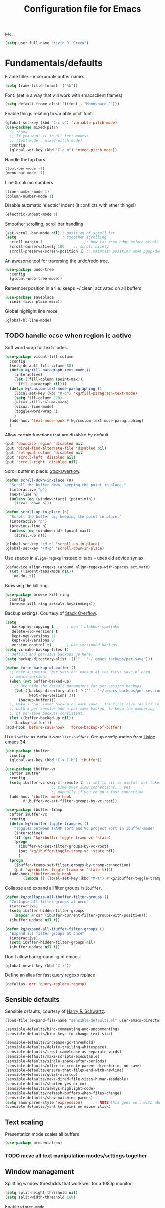 #+TITLE: Configuration file for Emacs
#+DESCRIPTION:

Me:
#+BEGIN_SRC emacs-lisp
(setq user-full-name "Kevin R. Green")
#+END_SRC

* Fundamentals/defaults

Frame titles - incorporate buffer names.

#+BEGIN_SRC emacs-lisp
  (setq frame-title-format '("%b"))
#+END_SRC

Font.  (set in a way that will work with emacsclient frames)
#+BEGIN_SRC emacs-lisp
  (setq default-frame-alist '((font . "Monospace-9")))
#+END_SRC

Enable things relating to variable pitch font.
#+BEGIN_SRC emacs-lisp
  (global-set-key (kbd "C-c v") 'variable-pitch-mode)
  (use-package mixed-pitch
    ;; :hook
    ;; If you want it in all text modes:
    ;; (text-mode . mixed-pitch-mode)
    :config
    (global-set-key (kbd "C-c m") 'mixed-pitch-mode))
#+END_SRC

Handle the top bars.
#+BEGIN_SRC emacs-lisp
  (tool-bar-mode -1)
  (menu-bar-mode -1)
#+END_SRC

Line & column numbers
#+BEGIN_SRC emacs-lisp
  (line-number-mode 1)
  (column-number-mode 1)
#+END_SRC

Disable automatic 'electric' indent (it conflicts with other things!)
#+BEGIN_SRC emacs-lisp
  (electric-indent-mode 0)
#+END_SRC

Smoother scrolling, scroll bar handling
#+BEGIN_SRC emacs-lisp
  (set-scroll-bar-mode nil) ; position of scroll bar
  (setq                     ; smoother scrolling
    scroll-margin 1                   ;; how far from edge before scroll
    scroll-conservatively 100    ;; scroll nicely
    scroll-preserve-screen-position 1) ;; maintain position when pgup/dwn
#+END_SRC

An awesome tool for traversing the undo/redo tree.
#+BEGIN_SRC emacs-lisp
  (use-package undo-tree
    :config
    (global-undo-tree-mode))
#+END_SRC

Remember position in a file: keeps ~/ clean,  activated on all buffers
#+BEGIN_SRC emacs-lisp
  (use-package saveplace
    :init (save-place-mode))
#+END_SRC

Global highlight line mode
#+BEGIN_SRC emacs-lisp
(global-hl-line-mode)
#+END_SRC

** TODO handle case when region is active

Soft word wrap for text modes.
#+BEGIN_SRC emacs-lisp
  (use-package visual-fill-column
    :config
    (setq-default fill-column 80)
    (defun kg/fill-paragraph-text-mode ()
      (interactive)
      (let ((fill-column (point-max)))
        (fill-paragraph nil)))
    (defun kg/custom-text-mode-paragraphing ()
      (local-set-key (kbd "M-q") 'kg/fill-paragraph-text-mode)
      (setq fill-column 120)
      (visual-fill-column-mode)
      (visual-line-mode)
      (toggle-word-wrap 1)
      )
    (add-hook 'text-mode-hook #'kg/custom-text-mode-paragraphing)
    )
#+END_SRC

Allow certain functions that are disabled by default.
#+BEGIN_SRC emacs-lisp
  (put 'downcase-region 'disabled nil)
  (put 'dired-find-alternate-file 'disabled nil)
  (put 'set-goal-column 'disabled nil)
  (put 'scroll-left 'disabled nil)
  (put 'scroll-right 'disabled nil)
#+END_SRC

Scroll buffer in place: [[http://stackoverflow.com/questions/8993183/emacs-scroll-buffer-not-point][StackOverflow]].
#+BEGIN_SRC emacs-lisp
  (defun scroll-down-in-place (n)
    "Scroll the buffer down, keeping the point in place."
    (interactive "p")
    (next-line n)
    (unless (eq (window-start) (point-min))
      (scroll-down n)))

  (defun scroll-up-in-place (n)
    "Scroll the buffer up, keeping the point in place."
    (interactive "p")
    (previous-line n)
    (unless (eq (window-end) (point-max))
      (scroll-up n)))

  (global-set-key "\M-n" 'scroll-up-in-place)
  (global-set-key "\M-p" 'scroll-down-in-place)
#+END_SRC

Use spaces in ~align-regexp~ instead of tabs -- uses old advice syntax.
#+BEGIN_SRC emacs-lisp
  (defadvice align-regexp (around align-regexp-with-spaces activate)
    (let ((indent-tabs-mode nil))
      ad-do-it))
#+END_SRC

Browsing the kill ring.
#+BEGIN_SRC emacs-lisp
  (use-package browse-kill-ring
    :config
    (browse-kill-ring-default-keybindings))
#+END_SRC

Backup settings. Courtesy of [[http://stackoverflow.com/a/20824625][Stack Overflow]].
#+BEGIN_SRC emacs-lisp
  (setq
     backup-by-copying t      ; don't clobber symlinks
     delete-old-versions t
     kept-new-versions 10
     kept-old-versions 0
     version-control t)       ; use versioned backups
  (setq vc-make-backup-files t)
  ;; Default and per-save backups go here:
  (setq backup-directory-alist '(("" . "~/.emacs_backups/per-save")))

  (defun force-backup-of-buffer ()
    ;; Make a special "per session" backup at the first save of each
    ;; emacs session.
    (when (not buffer-backed-up)
      ;; Override the default parameters for per-session backups.
      (let ((backup-directory-alist '(("" . "~/.emacs_backups/per-session")))
            (kept-new-versions 3))
        (backup-buffer)))
    ;; Make a "per save" backup on each save.  The first save results in
    ;; both a per-session and a per-save backup, to keep the numbering
    ;; of per-save backups consistent.
    (let ((buffer-backed-up nil))
      (backup-buffer)))
  (add-hook 'before-save-hook  'force-backup-of-buffer)
#+END_SRC

Use ~ibuffer~ as default over ~list-buffers~. Group configuration from [[https://cestlaz.github.io/posts/using-emacs-34-ibuffer-emmet/#.WiYJuOmnHRY][Using emacs 34]].
#+BEGIN_SRC emacs-lisp
  (use-package ibuffer
    :config
    (global-set-key (kbd "C-x C-b") 'ibuffer))

  (use-package ibuffer-vc
    :after ibuffer
    :config
    (setq ibuffer-vc-skip-if-remote t) ;; set to nil is useful, but takes a long
				       ;; time over slow connections... set
				       ;; manually if you're on a fast connection
    (add-hook 'ibuffer-mode-hook
	      #'ibuffer-vc-set-filter-groups-by-vc-root))

  (use-package ibuffer-tramp
    :after ibuffer-vc
    :config
    (defun kg/ibuffer-toggle-tramp-vc ()
      "Toggles between TRAMP sort and VC project sort in ibuffer-mode"
      (interactive)
      (if (get 'kg/ibuffer-toggle-tramp-vc 'state)
	  (progn
	    (ibuffer-vc-set-filter-groups-by-vc-root)
	    (put 'kg/ibuffer-toggle-tramp-vc 'state nil)
	    )
	(progn
	  (ibuffer-tramp-set-filter-groups-by-tramp-connection)
	  (put 'kg/ibuffer-toggle-tramp-vc 'state t))))
    (add-hook 'ibuffer-mode-hook
	      (lambda () (local-set-key (kbd "M-t") #'kg/ibuffer-toggle-tramp-vc))))
#+END_SRC

Collapse and expand all filter groups in =ibuffer=.
#+BEGIN_SRC emacs-lisp
  (defun kg/collapse-all-ibuffer-filter-groups ()
    "Collapse all filter groups at once"
    (interactive)
    (setq ibuffer-hidden-filter-groups
	  (mapcar #'car (ibuffer-current-filter-groups-with-position)))
    (ibuffer-update nil t))

  (defun kg/expand-all-ibuffer-filter-groups ()
    "Expand all filter groups at once"
    (interactive)
    (setq ibuffer-hidden-filter-groups nil)
    (ibuffer-update nil t))
#+END_SRC

Don't allow backgrounding of emacs.
#+BEGIN_SRC emacs-lisp
  (global-unset-key (kbd "C-z"))
#+END_SRC

Define an alias for fast query regexp replace
#+BEGIN_SRC emacs-lisp
  (defalias 'qrr 'query-replace-regexp)
#+END_SRC

** Sensible defaults

Sensible defaults, courtesy of [[https://github.com/hrs/sensible-defaults.el][Harry R. Schwartz]].
#+BEGIN_SRC emacs-lisp
  (load-file (expand-file-name "sensible-defaults.el" user-emacs-directory))

  (sensible-defaults/bind-commenting-and-uncommenting)
  (sensible-defaults/bind-keys-to-change-text-size)

  (sensible-defaults/increase-gc-threshold)
  (sensible-defaults/delete-trailing-whitespace)
  (sensible-defaults/treat-camelcase-as-separate-words)
  (sensible-defaults/make-scripts-executable)
  (sensible-defaults/single-space-after-periods)
  (sensible-defaults/offer-to-create-parent-directories-on-save)
  (sensible-defaults/ensure-that-files-end-with-newline)
  (sensible-defaults/quiet-startup)
  (sensible-defaults/make-dired-file-sizes-human-readable)
  (sensible-defaults/shorten-yes-or-no)
  (sensible-defaults/always-highlight-code)
  (sensible-defaults/refresh-buffers-when-files-change)
  (sensible-defaults/show-matching-parens)
  (setq show-paren-style 'expression)     ;; NOTE this goes well with above
  (sensible-defaults/yank-to-point-on-mouse-click)
#+END_SRC

** Text scaling

Presentation mode scales all buffers
#+BEGIN_SRC emacs-lisp
  (use-package presentation)
#+END_SRC

*** TODO move all text manipulation modes/settings together

** Window management

Splitting window thresholds that work well for a 1080p monitor.
#+BEGIN_SRC emacs-lisp
  (setq split-height-threshold nil)
  (setq split-width-threshold 160)
#+END_SRC

Enable =winner-mode=.
#+BEGIN_SRC emacs-lisp
  (winner-mode 1)
#+END_SRC

Simpler window movement (*Note funny interaction with ivy's minibuffer expansions... think of a better key combo for this*)
#+BEGIN_SRC emacs-lisp
  (global-set-key (kbd "M-o") 'other-window)
  (global-set-key (kbd "M-O") (lambda () (interactive) (other-window -1)))
#+END_SRC

Toggle window split: [[https://www.emacswiki.org/emacs/ToggleWindowSplit][EmacsWiki - ToggleWindowSplit]]
#+BEGIN_SRC emacs-lisp
  (defun toggle-window-split ()
    (interactive)
    (if (= (count-windows) 2)
        (let* ((this-win-buffer (window-buffer))
               (next-win-buffer (window-buffer (next-window)))
               (this-win-edges (window-edges (selected-window)))
               (next-win-edges (window-edges (next-window)))
               (this-win-2nd (not (and (<= (car this-win-edges)
                                           (car next-win-edges))
                                       (<= (cadr this-win-edges)
                                           (cadr next-win-edges)))))
               (splitter
                (if (= (car this-win-edges)
                       (car (window-edges (next-window))))
                    'split-window-horizontally
                  'split-window-vertically)))
          (delete-other-windows)
          (let ((first-win (selected-window)))
            (funcall splitter)
            (if this-win-2nd (other-window 1))
            (set-window-buffer (selected-window) this-win-buffer)
            (set-window-buffer (next-window) next-win-buffer)
            (select-window first-win)
            (if this-win-2nd (other-window 1))))))

  (global-set-key (kbd "C-|") 'toggle-window-split)
  (global-set-key (kbd "C-\\") 'window-swap-states)
#+END_SRC

** Distraction-free environments & buffer decorations

*** darkroom

From here: [[https://github.com/joaotavora/darkroom][darkroom]].
#+BEGIN_SRC emacs-lisp
(use-package darkroom)
#+END_SRC

** Web

Ask for eww open

#+BEGIN_SRC emacs-lisp
  (defalias 'gk-urls-external-browser 'browse-url-xdg-open)

  (defun gk-browse-url (&rest args)
    "Prompt for whether or not to browse with EWW, if no browse
  with external browser."
    (apply
     (if (y-or-n-p "Browse with EWW? ")
         'eww-browse-url
       'gk-urls-external-browser)
     args))
  ;; (setq browse-url-browser-function #'gk-browse-url)
#+END_SRC

** Compilation

Global bindings for fast compile, auto-scroll of compilation window.
#+BEGIN_SRC emacs-lisp
  (global-set-key [f9] 'compile)
  (global-set-key [f10] 'recompile)
  (global-set-key [f12] 'gdb)
#+END_SRC

Better default behaviour of the \*compilation\* buffer.
#+BEGIN_SRC emacs-lisp
  (setq compilation-scroll-output t)
  (setq compilation-auto-jump-to-first-error t)
  (setq compilation-skip-threshold 2) ; don't worry about warnings!
#+END_SRC

Enable coloration in *compilation* buffer (inspired by conan's default use of colors)
#+BEGIN_SRC emacs-lisp
  (use-package ansi-color
    :config
    (defun my/ansi-colorize-buffer ()
      (let ((buffer-read-only nil))
	(ansi-color-apply-on-region (point-min) (point-max))))
    (add-hook 'compilation-filter-hook 'my/ansi-colorize-buffer))
#+END_SRC

** async process spawning

Bury the annoying buffers that pop up: [[help:async-shell-command]]
#+BEGIN_SRC emacs-lisp
  (add-to-list 'display-buffer-alist (cons "\\*Async Shell Command\\*.*" (cons #'display-buffer-no-window nil)))
#+END_SRC

* English

~flyspell~ for text files and code files.
#+BEGIN_SRC emacs-lisp
  (add-hook 'text-mode-hook 'flyspell-mode)
  ;; (add-hook 'prog-mode-hook 'flyspell-prog-mode)
#+END_SRC

Better upcase/downcase/capitalize functions
#+BEGIN_SRC emacs-lisp
  (use-package fix-word
    :bind (("M-u" . fix-word-upcase)
           ("M-l" . fix-word-downcase)
           ("M-c" . fix-word-capitalize)))
#+END_SRC

* Files and directories

Open certain directories in dired.
#+BEGIN_SRC emacs-lisp
  (global-set-key (kbd "C-c o")
                  (lambda () (interactive) (find-file "~/Dropbox/Documents/")))
  (global-set-key (kbd "C-c r")
                  (lambda () (interactive) (find-file "~/repositories/")))
#+END_SRC

~wdired~ mode.  Allow changing permissions.
#+BEGIN_SRC emacs-lisp
  (setq wdired-allow-to-change-permissions t)
#+END_SRC

~dired+~ for some more powerful behaviour (Note ~C-u s~ in a dired buffer
lets you quickly change listing switches).
#+BEGIN_SRC emacs-lisp
  ;; (use-package dired+
  ;;   :config
  ;;   (require 'dired+)
  ;;   (setq global-dired-hide-details-mode nil) ;; show details by default
  ;; (setq dired-listing-switches "-lh --group-directories-first") ;; don't list all by default
  ;; )
#+END_SRC

Narrowing of ~dired~ directories.
#+BEGIN_SRC emacs-lisp
  (use-package dired-narrow
    :bind (:map dired-mode-map
                ("/" . dired-narrow)))
#+END_SRC

Hiding dotfiles.
#+BEGIN_SRC emacs-lisp
  (with-eval-after-load 'dired
	(setq dired-listing-switches "-lh --group-directories-first") ;; don't list all by default
  )
#+END_SRC

DWIM for copying files between dired buffers that are currently
displayed in windows
#+BEGIN_SRC emacs-lisp
  (setq dired-dwim-target t)
#+END_SRC

Get git information in dired buffers
#+BEGIN_SRC emacs-lisp
  (use-package dired-git-info
    :ensure t
    :config
    (with-eval-after-load 'dired
      (define-key dired-mode-map ")" 'dired-git-info-mode))
    (setq dgi-auto-hide-details-p nil))
#+END_SRC

Open files and goto lines like we see from g++ errors, etc. i.e.
=filename:line=. Also useful for noweb source if formatted in this way.
Courtesy of [[https://stackoverflow.com/a/3141456/1899759][StackOverflow]].
#+BEGIN_SRC emacs-lisp
  (defadvice find-file (around find-file-line-number
                               (filename &optional wildcards)
                               activate)
    "Turn files like file.cpp:14 into 'open file.cpp and go to the 14-th line.'"
    (save-match-data
      (let* ((matched (string-match "^\\(.*\\):\\([0-9]+\\):?$" filename))
             (line-number (and matched
                               (match-string 2 filename)
                               (string-to-number (match-string 2 filename))))
             (filename (if matched (match-string 1 filename) filename)))
        ad-do-it
        (when line-number
          ;; goto-line is for interactive use
          (goto-char (point-min))
          (forward-line (1- line-number))))))
#+END_SRC

Assign ffap to a key to save typing ~M-x ffap~ all of the time.
#+BEGIN_SRC emacs-lisp
  (global-set-key (kbd "C-c C-p") 'find-file-at-point)
#+END_SRC

Increase the recentf list length, save them often
#+BEGIN_SRC emacs-lisp
  (use-package sync-recentf
    :ensure t
    :config
    (setq recent-auto-cleanup 600) ;; Clenaup every 10 mins
    (setq recentf-max-menu-items 200)
    (setq recentf-max-saved-items 200))
#+END_SRC

=wgrep= allows you to write directly in dired/grep/ivy-occur/etc buffers
#+BEGIN_SRC emacs-lisp
  (use-package wgrep
    :ensure t)
#+END_SRC
** TODO dired-hacks

Main repository: [[https://github.com/Fuco1/dired-hacks][GitHub]]
- Provides functions for some pretty amazing functionality.
- But, /only/ the functions... so you can customize to your liking!
- Figure it out
#+BEGIN_SRC emacs-lisp
  (use-package dired-subtree)
  (use-package dired-collapse)
#+END_SRC

* Ivy/Swiper/Counsel & Avy

Just as intuitive as IDO, seems lighter weight than helm.
#+BEGIN_SRC emacs-lisp
  (use-package ivy
    :after counsel
    :config
    (global-set-key "\C-s" 'swiper)
    (setq ivy-use-virtual-buffers t
	  ivy-count-format "%d/%d "
	  enable-recursive-minibuffers t
	  ivy-rich-parse-remote-buffer nil
	  ivy-rich-parse-remote-file-path t)
    (ivy-mode 1)
    ;; configure regexp engine.
    (setq ivy-re-builders-alist
	  ;; allow input not in order
	  '((t   . ivy--regex-ignore-order)))
    ;; ivy defaults to 'ivy-dispatching-done for M-o... overwrite
    (define-key ivy-minibuffer-map (kbd "M-o") 'other-window)
    (global-set-key (kbd "M-O") (lambda () (interactive) (other-window -1)))
    )
#+END_SRC
#+begin_src emacs-lisp
  (use-package counsel
    :config
    (global-set-key (kbd "M-x") 'counsel-M-x)
    (global-set-key (kbd "C-c k") 'counsel-ag)
  )
#+end_src

Flyspell ivy correction completion.
#+BEGIN_SRC emacs-lisp
  (use-package flyspell-correct-ivy
    :config
    (define-key flyspell-mode-map (kbd "C-'") 'flyspell-correct-previous-word-generic)
  )
#+END_SRC

Better buffer formatting in ~ivy-switch-buffer~.
#+BEGIN_SRC emacs-lisp
  (use-package ivy-rich
    :after counsel
    :init     (setq ivy-virtual-abbreviate 'full
                    ivy-rich-switch-buffer-align-virtual-buffer t
                    ivy-rich-path-style 'abbrev)
    :config
    (ivy-rich-mode)
    )
#+END_SRC

** Avy for fast jumping anywhere visible.

First, enable key chords.
#+BEGIN_SRC emacs-lisp
  (use-package key-chord
    :config
    (key-chord-mode +1))
#+END_SRC

Set keys for avy movement.
#+BEGIN_SRC emacs-lisp
  (use-package avy
    :after key-chord
    :config
    ; define variants that ding the bell
    (defun kg/avy-goto-char-ding ()
      (interactive)
      (ding)
      (call-interactively 'avy-goto-char))
    (defun kg/avy-goto-char-2-ding ()
      (interactive)
      (ding)
      (call-interactively 'avy-goto-char-2))
    (defun kg/avy-goto-word-ding ()
      (interactive)
      (ding)
      (call-interactively 'avy-goto-word-1))
    (key-chord-define-global "kj" 'kg/avy-goto-char-2-ding)
    (key-chord-define-global "ij" 'avy-goto-line)
    )
#+END_SRC

* Visual

** Moe theme

Moe theme can be loaded the same way as other themes now (can be hot-swapped with ~counsel-load-theme~)
#+BEGIN_SRC emacs-lisp
  (use-package moe-theme
    :after markdown-mode
    :init
    (setq moe-theme-resize-org-title '(1.4 1.3 1.2 1.1 1.0 1.0 1.0 1.0 1.0))
    (setq moe-theme-resize-markdown-title '(1.4 1.3 1.2 1.1 1.0 1.0))
    (setq moe-theme-resize-rst-title '(1.4 1.3 1.2 1.1 1.0 1.0))
    :config
    (moe-theme-apply-color 'red)
    (moe-dark)
    )
#+END_SRC

* Mode line

** Display time in mode line

#+begin_src emacs-lisp
  (setq display-time-day-and-date t)
  (setq display-time-24hr-format t)
  (setq display-time-default-load-average nil)
  (display-time)
#+end_src

** Minions

From [[github.com/tarsius][tarsius (github)]].
#+BEGIN_SRC emacs-lisp
  (use-package minions
    :config
    (minions-mode 1))
#+END_SRC
Note the simplicity of the default modeline with minions. Very info-dense.

* Org mode

=org-mode= is arguably the workhorse of emacs.  Making sure it behaves
as you wish is critical to having a good emacs experience.

** Fundamental org

Basic options for using/displaying =org-mode= in any of the many ways to come.
#+BEGIN_SRC emacs-lisp
  (use-package org
    :config
    ;; Quick keys for linking, dispatching agenda, and capturing
    (global-set-key (kbd "C-c l") 'org-store-link)
    (global-set-key (kbd "C-c a") 'org-agenda)
    (global-set-key (kbd "C-c c") 'org-capture)
    ;;
    (setq org-use-property-inheritance '("CATEGORY"))
    (setq org-use-speed-commands t)
    (setq org-fontify-whole-heading-lines t)
    (setq org-html-validation-link nil)
    (setq org-startup-with-inline-images t)
    (setq org-startup-with-latex-preview nil)
    (setq org-image-actual-width 400)
    (setq org-startup-indented nil)
    (setq org-adapt-indentation nil)
    (setq org-hide-leading-stars t)
    (setq org-hide-emphasis-markers nil)
    (setq org-src-window-setup 'current-window)
    (setq org-src-fontify-natively t)
    (setq org-src-window-setup 'current-window)
    (setq org-format-latex-options (plist-put org-format-latex-options :scale 2.0)))
#+END_SRC

Org bullets are back, baby.
#+BEGIN_SRC emacs-lisp
  (use-package org-bullets
    :config
    (add-hook 'org-mode-hook (lambda () (org-bullets-mode 1)))
  )
#+END_SRC

** org-export

Settings for exporting =org-mode= documents.

*** General export options

My general preferences for all types.
#+BEGIN_SRC emacs-lisp
  (with-eval-after-load 'org
    (setq org-export-initial-scope 'subtree
          org-export-in-background nil
          org-export-with-title nil
          org-export-with-toc 1
          org-export-with-sub-superscripts (quote {})
          org-export-with-section-numbers t))
#+END_SRC

*** \LaTeX export

\LaTeX specific, includes adding my own class for latex export. I'm
sure there is a cleaner way to do all of this, right now it's pretty
hacky between writing to the package alists, redefining hyperref setup
including addition of header contents (that's the only place I could
get it to work with importing org properties).
#+BEGIN_SRC emacs-lisp
    (with-eval-after-load 'ox-latex
      ;; Set how to build the pdf
      (setq org-latex-pdf-process (list "latexmk -shell-escape -bibtex -f -pdf %f"))
      ;; Unfortunately this has to be set entirely just to change hyperref
      (setq org-latex-default-packages-alist
            (quote
             (("AUTO" "inputenc" t
               ("pdflatex"))
              ("T1" "fontenc" t
               ("pdflatex"))
              ("" "graphicx" t nil)
              ("" "grffile" t nil)
              ("" "longtable" nil nil)
              ("" "wrapfig" nil nil)
              ("" "rotating" nil nil)
              ("normalem" "ulem" t nil)
              ("" "amsmath" t nil)
              ("" "textcomp" t nil)
              ("" "amssymb" t nil)
              ("" "capt-of" nil nil)
              ("colorlinks" "hyperref" nil nil)))) ; <-- Only change from default
      ;; Additional packages I like
      (setq org-latex-packages-alist
            (quote (("" "etoolbox" nil)                           ; useful for patchcmd
                    ("margin=1in,headheight=27.2pt" "geometry" nil) ; page margins
                    ("" "fancyhdr" nil)                           ; Move things to header
                    ("" "listings" nil)                           ; nice code formatting
                    ("" "parskip" nil)                            ; no indent paragraphs
                    ("" "color" nil))))                           ; syntax highlighting
      ;; using listings rather than verbatim code sections
      (setq org-latex-listings t)
      (setq org-latex-listings-options (quote (("frame" "single")
                                               ("basicstyle" "\\ttfamily")
                                               ("breaklines" "true"))))
      ;; Display TOC with an hrule below it
      (setq org-latex-toc-command
            "\\tableofcontents\n\n\\vspace{1em}
    \\noindent\\rule{\\textwidth}{0.4pt}\n\n\\vspace{1em}")
      ;; Create a latex class to easily handle my notes, set it to be the default
      (add-to-list 'org-latex-classes
                   '("kgnote"
                     "\\documentclass{article}
      \\usepackage[scaled=0.8]{DejaVuSansMono}
      [DEFAULT-PACKAGES]
      \\def\\UrlBreaks{\\do\\/\\do-}
      [PACKAGES]
      % Configure things from org-latex-(default-)packages-alist here (if you want)
      \\patchcmd{\\thebibliography}{\\section*{\\refname}}{}{}{}
      [EXTRA]"
                     ("\\section{%s}" . "\\section*{%s}")
                     ("\\subsection{%s}" . "\\subsection*{%s}")
                     ("\\subsubsection{%s}" . "\\subsubsection*{%s}")
                     ("\\paragraph{%s}" . "\\paragraph*{%s}")
                     ("\\subparagraph{%s}" . "\\subparagraph*{%s}")))
      ;; Add link colours, set up headers
      (setq org-latex-hyperref-template
            "\\hypersetup{\n pdfauthor={%a},\n pdftitle={%t},\n pdfkeywords={%k},
    pdflang={%L},\n citecolor=[rgb]{0.117,0.564,1.0},\n linkcolor=[rgb]{0.117,0.564,1.0},
  urlcolor=[rgb]{0.0, 0.412, 0.243}}\n
      \\pagestyle{fancyplain}
      \\lhead{\\bf %d -- %t}
      \\rhead{\\href{https://github.com/kevinrichardgreen}{%a}}
      \\chead{}\n\n")
      (setq org-latex-default-class "kgnote"))
#+END_SRC

*** Other exports

Misc export formats that I haven't spent much time customizing.
#+BEGIN_SRC emacs-lisp
  (with-eval-after-load 'org
    (use-package htmlize
      )  ; for source code block syntax highlighting
    (use-package ox-twbs
      ) ; Twitter-bootstrap formatted html
    (use-package ox-trac
      ) ; export to trac-wiki to paste into tickets
    (use-package ox-reveal
      :config
      (setq org-reveal-root "http://cdn.jsdelivr.net/reveal.js/3.0.0/")
      (setq org-reveal-mathjax t)))
#+END_SRC

** Agenda

Customizations of my agenda. Calendar view, todo list and refiling.
#+BEGIN_SRC emacs-lisp
    (with-eval-after-load 'org
      ;; sync with Google Calendar
      (setq package-check-signature nil)
      ;; (use-package org-gcal
      ;;   :config
      ;;   (load "~/Dropbox/Documents/gtd/gcal-details")
      ;;   ;; Special key for gcal sync and refresh: G
      ;;   ;; (allows agenda update without internet connection via 'g' key)
      ;;   (require 'org-agenda)
      ;;   (defun org-agenda-gcal-sync-and-redo-all (&optional all)
      ;;     (interactive "P")
      ;;     (org-gcal-sync)
      ;;     (org-agenda-redo-all))
      ;;   (define-key org-agenda-mode-map "G" 'org-agenda-gcal-sync-and-redo-all))
      ;; (add-hook 'org-capture-after-finalize-hook (lambda () (org-gcal-sync) ))
      ;; GTD things
      (setq org-agenda-files '("~/Documents/org/inbox.org"
			       "~/Documents/org/simlab.org"
			       "~/Documents/org/dailySL.org"
			       "~/Documents/org/personal.org"
			       "~/Documents/org/appts.org"))
      (setq org-refile-targets '(("~/Documents/org/simlab.org" :maxlevel . 1)
				 ("~/Documents/org/personal.org" :maxlevel . 1)
				 ("~/Documents/org/dailySL.org" :level . 1)
				 ("~/Documents/org/someday.org" :level . 1)
				 ("~/Documents/org/appts.org" :level . 1)
				 ))
      ;; Special treatment of mu4e buffers
      ;; Capture templates
      (setq org-capture-templates
	    '(
	      ;; ("a" "Appointment" entry (file  "~/Dropbox/Documents/gtd/gcal.org" )
	      ;;  "* %?\n\n%^T\n\n")
	      ("t" "Todo [inbox]" entry
	       (file "~/Documents/org/inbox.org")
	       "* TODO [#B] %i%?")
	      ("f" "File-todo [inbox]" entry (file  "~/Documents/org/inbox.org" )
	       "* TODO [#B] %?\n\n%a\n")
	      ("j" "Journal Entry"
	       entry (file+datetree "~/pCloudDrive/Crypto Folder/org/journal.org")
	       "* %?"
	       :empty-lines 1)
	      ("a" "Appointment"
	       entry (file "~/Documents/org/appts.org")
	       "* TODO %?"
	       :empty-lines 1)))
      ;; My personal brand of keywords
      (setq org-todo-keywords '((sequence "TODO(t)" "WAIT(w)" "PROG(p)" "DLGT(g)"
					  "|" "DONE(d)" "DFRD(r)" "CNCL(c)")))
      ;; And a bunch of settings
      (setq org-refile-use-outline-path 'file
	    org-outline-path-complete-in-steps nil
	    org-refile-allow-creating-parent-nodes 'confirm
	    org-agenda-start-on-weekday 1
	    org-agenda-todo-ignore-scheduled "all"
	    org-agenda-skip-scheduled-if-done t
	    org-deadline-warning-days 7
	    org-log-done nil
	    org-agenda-window-setup 'current-window
	    org-agenda-span 'day))
#+END_SRC

Archiving done states in a file: [[https://stackoverflow.com/a/27043756/1899759][StackOverflow]] (note as far as I can
tell you /have/ to use a separate lambda for each... maybe a macro or
higher order function would do, but time!)
#+BEGIN_SRC emacs-lisp
  (defun kg/org-archive-done-tasks ()
    (interactive)
    (org-map-entries
     (lambda ()
       (org-archive-subtree)
       (setq org-map-continue-from (outline-previous-heading)))
     "/DONE" 'file)
    (org-map-entries
     (lambda ()
       (org-archive-subtree)
       (setq org-map-continue-from (outline-previous-heading)))
     "/CANC" 'file)
    (org-map-entries
     (lambda ()
       (org-archive-subtree)
       (setq org-map-continue-from (outline-previous-heading)))
     "/DFRD" 'file)
  )
#+END_SRC

** org-clock
Clocking tasks within my org-agenda

#+BEGIN_SRC emacs-lisp
  (with-eval-after-load 'org
    ;; Agenda clock report parameters
    (setq org-agenda-clockreport-parameter-plist
	  '(:link t :maxlevel 3 :fileskip0 t :compact t :narrow 60 :score 0))
    ;; If idle for more than 15 minutes, resolve the things by asking what to do
    ;; with the clock time
    (setq org-clock-idle-time 30)
    ;; Set default column view headings: Task Priority Effort Clock_Summary
    (setq org-columns-default-format "%50ITEM(Task) %2PRIORITY %10Effort(Effort){:} %10CLOCKSUM")

    ;;; Persistence of clocks
    ;; Resume clocking task when emacs is restarted
    (org-clock-persistence-insinuate)
    ;; Save the running clock and all clock history when exiting Emacs, load it on startup
    (setq org-clock-persist t)
    ;; Resume clocking task on clock-in if the clock is open
    (setq org-clock-in-resume t)
    ;; Save clock data and state changes and notes in the LOGBOOK drawer
    (setq org-clock-into-drawer t)
    ;; Sometimes I change tasks I'm clocking quickly - this removes clocked tasks
    ;; with 0:00 duration
    (setq org-clock-out-remove-zero-time-clocks t)
    ;; Clock out when moving task to a done state
    (setq org-clock-out-when-done t)
    ;; Include current clocking task in clock reports
    (setq org-clock-report-include-clocking-task t)
    ;; use pretty things for the clocktable
    (setq org-pretty-entities t)
    ;; Numbers to round to for manual edit of stamps
    (setq org-time-stamp-rounding-minutes (quote (0 5)))
  )
#+END_SRC

** org-ref

 [[https://github.com/jkitchin/org-ref][John Kitchen]]'s =org-ref= package.

I currently don't use this to its full potential. I think it is
capable of everything that =ivy-bibtex= is and then some, but I
haven't taken the time to figure it all out yet. It is very useful for
citing references easily in org documents though. For example, squid
axon cite:Hodgkin1952.
#+BEGIN_SRC emacs-lisp
  ;; References inside org-mode documents
  (use-package org-ref
    :config
    (with-eval-after-load 'org
      (setq org-ref-notes-directory "~/Documents/notes/reading"
            org-ref-bibliography-notes "~/Documents/bib_notes.org"
            org-ref-default-bibliography '("~/Documents/index.bib")
            org-ref-pdf-directory '("~/Documents/pdf_books/"
                                    "~/Documents/pdf_papers"))
      (setq helm-bibtex-bibliography "~/Documents/index.bib"
            helm-bibtex-library-path '("~/Documents/pdf_books/"
                                       "~/Documents/pdf_papers")
            helm-bibtex-notes-path "~/Documents/bib_notes.org"
            bibtex-completion-bibliography "~/Documents/index.bib")))
#+END_SRC

** Time stamps

Inactive org-mode style timestamps for today and right now.
#+BEGIN_SRC emacs-lisp
  (defun kg/insert-org-today-inactive () ""
         (interactive)
         (insert (format-time-string "[%Y-%m-%d %a]"))
         )
  (defun kg/insert-org-now-inactive () ""
         (interactive)
         (insert (format-time-string "[%Y-%m-%d %a %H:%M]"))
         )
#+END_SRC

** Daily note files

Open note file for today.
#+BEGIN_SRC emacs-lisp
  (defun kg/note-journal ()
    "Open today's note file, turn off read-only mode."
    (interactive)
    (let ((file (format-time-string "~/Dropbox/Documents/notes/journal/%Y-%B.org"))
          (month (format-time-string "%B"))
          (year  (format-time-string "%Y")))
      (if (file-exists-p file)
          (progn
            (find-file file)
            (end-of-buffer)
            (previous-line 4) ; position the cursor near the bottom
            (setq buffer-read-only nil))
        (progn
          (find-file file)
          (setq buffer-read-only nil)
          (insert (concat "#+TITLE: " month " " year " Journal\n")
          (insert "#+DESCRIPTION: \n")
          (insert "\n\n* \n\n\n* References\n\nbibliography:index.bib bibliographystyle:acm")
          (previous-line 5)
          (end-of-line))))))
#+END_SRC

** org-present

Simple mode for displaying (presenting) org files. Sane defaults set.
#+begin_src emacs-lisp
  (use-package org-present
  :config
       (add-hook 'org-present-mode-hook
		 (lambda ()
		   (org-present-big)
		   (org-display-inline-images)
		   (org-present-hide-cursor)
		   (org-present-read-only)))
       (add-hook 'org-present-mode-quit-hook
		 (lambda ()
		   (org-present-small)
		   (org-remove-inline-images)
		   (org-present-show-cursor)
		   (org-present-read-write))))
#+end_src

** org-roam

#+begin_src emacs-lisp
  (use-package org-roam
    :hook
    (after-init . org-roam-mode)
    :custom
    (org-roam-directory "~/Documents/roam/")
    :bind (:map org-roam-mode-map
		(("C-c n l" . org-roam)
		 ("C-c n f" . org-roam-find-file)
		 ("C-c n g" . org-roam-show-graph))
		:map org-mode-map
		(("C-c n i" . org-roam-insert))))
#+end_src
* She sells sea shells

Well, she is a /TRAMP/...

=multi-term= support
#+BEGIN_SRC emacs-lisp
  (use-package multi-term :ensure t)
#+END_SRC

Set TRAMP connections to use persistent ssh
- default to using rsync over ssh
- super fast file interaction on remote servers.
#+BEGIN_SRC emacs-lisp
  (setq tramp-ssh-controlmaster-options
        (concat
         "-o ControlPath=/tmp/ssh-TRAMP-ControlPath-%%r@%%h:%%p "
         "-o ControlMaster=auto -o ControlPersist=yes"))
  (setq tramp-default-method "rsync")
#+END_SRC

*Note:* using an Ubuntu Mate distribution has resulted in a different
 terminal name: ~mate-terminal~
#+BEGIN_SRC emacs-lisp
  (setq sys-terminal-name "gnome-terminal")
#+END_SRC

Open an external ~gnome-terminal~ in the remote directory of a TRAMP
buffer. This was pieced together using  elements from:
- https://emacs.stackexchange.com/questions/18903/tramp-and-dired-initial-default-directory-dired-directory
- https://stackoverflow.com/questions/23164073/run-a-shell-command-from-a-specific-directory-in-emacs
- https://unix.stackexchange.com/questions/373186/open-gnome-terminal-window-and-execute-2-commands
#+BEGIN_SRC emacs-lisp
  (defun kg/open-gnome-terminal-remote ()
    "Opens a gnome-terminal at location of current TRAMP buffer
  - ssh to machine using the existing ssh-TRAMP socket
  - fails if not in a TRAMP buffer
  - gnome-terminal closes when remote shell is terminated
    - but shared ssh connection remains"
    (interactive)
    (let* ( ;; break current TRAMP directory into pieces
           (remote-list (split-string (substring-no-properties default-directory) ":"))
           (remote-protocol (nth 0 remote-list))
           (remote-system   (nth 1 remote-list))
           (remote-dir      (nth 2 remote-list))
           ;; set directory to home on local machine
           (default-directory (getenv "HOME"))
           ;; map the %% -> % to be used in our command string
           (ssh-shared-opts (format tramp-ssh-controlmaster-options))
           ;; multiple leves of escaped quotes to avoid single quotes...
           (gt-command (concat
                        sys-terminal-name  " -e \"sh -c \\\"ssh "
                        ssh-shared-opts " -t "
                        remote-system
                        " \\\\\\\"cd " remote-dir
                        "; exec $SHELL; \\\\\\\"\\\"\"")))
      (async-shell-command gt-command)))

  (defun kg/open-gnome-terminal ()
    "Open a gnome-terminal session in current directory"
    (interactive)
    (if (file-remote-p default-directory)
        (kg/open-gnome-terminal-remote)
      (async-shell-command sys-terminal-name)))
  ;; Hotkey for gnome terminal -- Think "open {T}erminal"
  (global-set-key (kbd "C-c t") 'kg/open-gnome-terminal)
#+END_SRC

Open a new ~multi-term~ in the remote directory of a TRAMP buffer.
#+BEGIN_SRC emacs-lisp
  (defun kg/open-multi-term-remote ()
    "Opens a multi-term at location of current TRAMP buffer
    - ssh to machine using the existing ssh-TRAMP socket
    - ssh command fails if not in a TRAMP buffer"
    (interactive)
    (multi-term)
    (let* ( ;; break current TRAMP directory into pieces
           (remote-list (split-string (substring-no-properties default-directory) ":"))
           (remote-protocol (nth 0 remote-list))
           (remote-system   (nth 1 remote-list))
           (remote-dir      (nth 2 remote-list))
           ;; set directory to home on local machine
           (default-directory (getenv "HOME"))
           ;; map the %% -> % to be used in our command string
           (ssh-shared-opts (format tramp-ssh-controlmaster-options))
           ;; multiple leves of escaped quotes to avoid single quotes...
           (ssh-command (concat
                         "ssh "
                         ssh-shared-opts " -t "
                         remote-system
                         " \"cd " remote-dir
                         "; exec $SHELL\"")))
      (term-send-raw-string ssh-command)
      (term-send-return)
      (term-send-raw-string "clear")
      (term-send-return)))

  (defun kg/open-multi-term ()
    "Open a mulit-term session in current directory"
    (interactive)
    (if (file-remote-p default-directory)
        (kg/open-multi-term-remote)
      (multi-term)))
#+END_SRC

Only use =bash= for shells.  Useful for remote shell through TRAMP.
#+BEGIN_SRC emacs-lisp
  (setq explicit-shell-file-name "/bin/bash")
#+END_SRC

For some reason, my TERM env is set to dumb when ~shell~ is run in
emacs... I want color!
#+BEGIN_SRC emacs-lisp
  (defun my-shell-mode-hook ()
    (process-send-string (get-buffer-process (current-buffer))
                         "export TERM=ansi\n"))
  (add-hook 'shell-mode-hook 'my-shell-mode-hook)
#+END_SRC

Always /try/ to open a ~shell~ in the same window where you are.
#+BEGIN_SRC emacs-lisp
  (push '("\\`\\*shell" display-buffer-same-window (inhibit-same-window)) display-buffer-alist)
#+END_SRC

* Version control

Settings for version control modes.

** Git

Magit is probably the best interface to =git=. It makes me want to
code more just so I can commit more.
#+BEGIN_SRC emacs-lisp
  (use-package magit
    :config
    (global-set-key (kbd "C-x g") 'magit-status)
    (global-set-key (kbd "C-x M-g") 'magit-dispatch-popup))
#+END_SRC

=git-gutter= shows where things have been changed right in buffers.
#+BEGIN_SRC emacs-lisp
  (use-package git-gutter
    :config
    (global-git-gutter-mode +1)
  )
#+END_SRC

* Languages/Programming

GDB many open windows for debugging.  This is useful for seeing many things
about your debug session, but does screw the window layout for a bit (a good use case
for [[*Window management][winner-mode]]).
#+BEGIN_SRC emacs-lisp
  (setq gdb-many-windows t)
#+END_SRC

Ensure ~minimap-mode~ is available. Don't necessarily turn it on all the
time though.
#+BEGIN_SRC emacs-lisp
  (use-package minimap
    :ensure t)
#+END_SRC

** CMake

A CMake mode for dealing with =CMakeLists.txt= etc.
#+BEGIN_SRC emacs-lisp
  (use-package cmake-mode
    :config
    (add-to-list 'auto-mode-alist '(".*CMakeLists.*" . cmake-mode))
    )
#+END_SRC
** C/C++

Nicer syntax highlighting for C++.
#+BEGIN_SRC emacs-lisp
  (use-package modern-cpp-font-lock
    :config
    (modern-c++-font-lock-global-mode t))
#+END_SRC

Prettify code with clang-format
#+BEGIN_SRC emacs-lisp
  ;; clang-format can be triggered using C-c C-f
  ;; Create clang-format file using google style
  ;; clang-format -style=google -dump-config > .clang-format
  (use-package clang-format
    :config
    (global-set-key (kbd "C-c C-f") 'clang-format-region)
  )
#+END_SRC

*** Charm++ highlighting

=.ci= files in Charm++ can be highlighted like normal C++ files.
#+BEGIN_SRC emacs-lisp
  (add-to-list 'auto-mode-alist '("\\.ci\\'" . c++-mode))
  (add-to-list 'auto-mode-alist '("\\.edp\\'" . c++-mode))
#+END_SRC
*** clang-format-file-remotely

Idea: Run =clang-format= on the remote machine.
- easily accomplished via eshell
- needs some more protections/extensions to be very useful:
  - check that it is the clang-format program being run (ie., not the elisp clang-format function)
  - incorporate style and assume-file-name arguments as in the clang-format.el package
  - allow for region and/or buffer only formatting
#+begin_src emacs-lisp
  (defun kg/clang-format-file-remotely ()
    "Use clang-format on the remote machine. This is quirky as
    hell, but works well enough for the time being. NOTES 1. uses
    eshell 2. clang-format must be installed on the remote machine
    3. outputs to the original buffer (useful for undo/redo) 4.
    eshell prompts to quite due to process still running, WAIT
    UNTIL IT FINISHES BEFORE HITTING \"y\"
  "
  (interactive)
  (let* (
	 (remote-file (file-name-nondirectory buffer-file-name))
	 (the-buffer-name (buffer-name))
	 (clang-format-command (concat
				"clang-format " ;; problems if clang-format not installed on remote machine...
				remote-file
				" > #<buffer " the-buffer-name ">"
				;; redirect to original buffer
				)))
    (eshell 42) ; eshell is nice enough to open in the correct directory through TRAMP
    (insert clang-format-command)
    (eshell-send-input)
    (kill-buffer "*eshell*<42>")))
#+end_src


*** COMMENT TODO Get rtags/counsel configured

#+BEGIN_SRC emacs-lisp
    :config
    (define-key counsel-gtags-mode-map (kbd "M-t") 'counsel-gtags-find-definition)
    (define-key counsel-gtags-mode-map (kbd "M-r") 'counsel-gtags-find-reference)
    (define-key counsel-gtags-mode-map (kbd "M-s") 'counsel-gtags-find-symbol)
    (define-key counsel-gtags-mode-map (kbd "M-,") 'counsel-gtags-go-backward))
#+END_SRC

** Haskell

Useful for managing my xmonad setup.
#+BEGIN_SRC emacs-lisp
  (use-package haskell-mode)
#+END_SRC

** Elisp

Useful for customizing the shit of emacs. Close up those damn parens
in all lisp modes.
#+BEGIN_SRC emacs-lisp
  (use-package paredit
    :config
    (autoload 'enable-paredit-mode "paredit" "Turn on pseudo-structural editing of Lisp code." t)
    (add-hook 'emacs-lisp-mode-hook       #'enable-paredit-mode)
    (add-hook 'eval-expression-minibuffer-setup-hook #'enable-paredit-mode)
    (add-hook 'ielm-mode-hook             #'enable-paredit-mode)
    (add-hook 'lisp-mode-hook             #'enable-paredit-mode)
    (add-hook 'lisp-interaction-mode-hook #'enable-paredit-mode)
    (add-hook 'scheme-mode-hook           #'enable-paredit-mode))
#+END_SRC

** COMMENT Matlab

=matlab-mode= for syntax highlighting in .m files, as well as
=matlab-shell= that can be used within emacs. Since this is done through
=comint=, I can easily run a =matlab-shell= on a remote system and TRAMP
handles everything appropriately.

A nice feature of this is that you can evaluate execution groups (is
that what they're called in Matlab?) right from a .m file
(~C-M-<enter>~).
#+BEGIN_SRC emacs-lisp
  (autoload 'matlab-mode "matlab" "Matlab Editing Mode" t)
  (matlab-cedet-setup)
  (add-to-list
   'auto-mode-alist
   '("\\.m$" . matlab-mode))
  (setq matlab-indent-function t)
  (setq matlab-shell-command "matlab")
  (setq matlab-completion-technique 'increment)
#+END_SRC

** COMMENT Maple

~maplev-mode~ for basic syntax highlighting in maple text files. /Note the
file extensions used./

I downloaded this somewhere from the interwebz a long time ago... I
don't see a melpa package for it. It is on [[https://github.com/JoeRiel/maplev][GitHub]] however.
#+BEGIN_SRC emacs-lisp
  (add-to-list 'load-path (concat user-emacs-directory "maple"))
  (require 'maplev)
  (autoload 'maplev-mode "maplev" "Maple editing mode" 'interactive)
  (setq auto-mode-alist
        (cons (cons (concat "\\." (regexp-opt '("mpl" "maple") t)
                            "$")
                    'maplev-mode)
              auto-mode-alist))
#+END_SRC

*** TODO Incorporate JoeRiel's maplev github (as a git submodule?)

** LaTeX

Ok, so this is a big one too.  AUCTeX+RefTex for LaTeX editing.
#+BEGIN_SRC emacs-lisp
  (setq LaTeX-eqnarray-label "eq")
  (setq LaTeX-equation-label "eq")
  (setq LaTeX-figure-label "fig")
  (setq LaTeX-table-label "tab")
  (setq LaTeX-myChapter-label "chap")
  (setq TeX-newline-function 'reindent-then-newline-and-indent)
  (setq LaTeX-section-hook
        '(LaTeX-section-heading
          LaTeX-section-title
          LaTeX-section-toc
          LaTeX-section-section
          LaTeX-section-label))
  (setq TeX-parse-self t)
  (setq TeX-auto-save t)
  (setq TeX-source-correlate-mode t)
  (setq LaTeX-electric-left-right-brace t)
  (add-hook 'LaTeX-mode-hook 'flyspell-mode)
  (add-hook 'LaTeX-mode-hook 'flyspell-buffer)
  ;; And configure reftex here as well
  (use-package reftex
    :config
    (add-hook 'LaTeX-mode-hook 'turn-on-reftex) ; with AUCTeX LaTeX mode
    (setq reftex-plug-into-AUCTeX t)
                                          ;      (setq reftex-toc-split-windows-horizontally t)
    (setq reftex-toc-include-labels t)
    (setq reftex-toc-include-file-boundaries t)
    (setq reftex-auto-recenter-toc t)
    (setq reftex-idle-time 0.5))
  ;; latexmk support within auctex
  (use-package auctex-latexmk
    :config
    (auctex-latexmk-setup))
  ;; Use pdf-tools to open PDF files
  (setq TeX-view-program-selection '((output-pdf "PDF Tools"))
        TeX-source-correlate-start-server t)
  ;; Update PDF buffers after successful LaTeX runs
  (add-hook 'TeX-after-TeX-LaTeX-command-finished-hook
            #'TeX-revert-document-buffer)
  (add-hook 'TeX-mode-hook '(lambda () (setq TeX-command-default "LatexMk")))
#+END_SRC

*** BibTeX

Managing all of my BibTeX entries with =bibtex-utils=.
#+BEGIN_SRC emacs-lisp
  (use-package ivy-bibtex)
  ;; Managing bibtex entries
  (use-package bibtex-utils
    :config
    (setq bu-bibtex-fields-ignore-list '("keywords" "abstract" "file" "issn" "annote"))
    (setq bibtex-align-at-equal-sign t)
    (add-hook 'bibtex-mode-hook (lambda () (set-fill-column 2000))))
#+END_SRC

** Python

=elpy= has some nice features.
#+BEGIN_SRC emacs-lisp
    (use-package elpy
      :config
      (elpy-enable))
#+END_SRC

** Gnuplot

Get the ~gnuplot~ script editing and comint modes.
#+BEGIN_SRC emacs-lisp
  (use-package gnuplot
    :config
    (add-to-list 'auto-mode-alist '("\\.gplt" . gnuplot-mode))
    (gnuplot-inline-display-mode))
#+END_SRC

** Noweb

Configuration for doing noweb stuff.  Uses polymode.
#+BEGIN_SRC emacs-lisp
  (use-package polymode
    :config
    (add-to-list 'auto-mode-alist '("\\.nw" . poly-noweb-mode))
    (add-hook 'poly-noweb-mode-hook 'flyspell-mode)) ; enable flyspell
#+END_SRC

Creating a new noweb chunk. (Does this global binding interfere with
anything? I could perhaps make this for only in ~poly-noweb-mode~).
#+BEGIN_SRC emacs-lisp
  (defun create-new-chunk (chunk-display-name)
    "Create a new noweb chunk with display name from prompt"
    (interactive "sChunk display name (space and . converted to -): ")
    (let* ((chunk-latex-name
            (replace-regexp-in-string " " "-" (replace-regexp-in-string
                                               (regexp-quote ".") "-"
                                               chunk-display-name))))
      (insert "%%%%%%%%%%%%%%%%%%%%%%%%%%%%%%%%%%%%%%%%%%%%%%%%%%%%%%%%%%%%%%%%%%%%%%%%%%%%%%%%\n"
              (concat "\\begin{chnk}{" chunk-latex-name "}\n")
              (concat "<<" chunk-display-name ">>=\n\n")
              "@ %def\n"
              "\\end{chnk}\n"
              "%-------------------------------------------------------------------------------\n")
      (previous-line 4)))  ; go back to code entry point before exit
  (global-set-key (kbd "C-c h") 'create-new-chunk)
#+END_SRC

** Markdown

#+BEGIN_SRC emacs-lisp
  (use-package markdown-mode
    :ensure t
    :config
    (add-to-list 'auto-mode-alist '("README" . markdown-mode))
    )
#+END_SRC

** JSON

#+BEGIN_SRC emacs-lisp
  (use-package json-mode)
#+END_SRC

* Pdf viewing

** pdf-tools

=pdf-tools= is a far superior pdf viewer than the default DocView mode
that comes with emacs.
#+BEGIN_SRC emacs-lisp
  (use-package pdf-tools
    :config
    (pdf-tools-install)
    (setq-default pdf-view-display-size 'fit-page)
    (setq pdf-view-resize-factor 1.1)              ;; finer control
    ;; Shorter keystrokes for annotations
    (define-key pdf-view-mode-map (kbd "h") 'pdf-annot-add-highlight-markup-annotation)
    (define-key pdf-view-mode-map (kbd "t") 'pdf-annot-add-text-annotation)
    (define-key pdf-view-mode-map (kbd "D") 'pdf-annot-delete)
    (define-key pdf-view-mode-map (kbd "s a") 'pdf-view-auto-slice-minor-mode)
    (define-key pdf-view-mode-map (kbd "C-s") 'isearch-forward)
    (use-package org-pdftools))
#+END_SRC

Rotating pdf pages, courtesy of [[https://emacs.stackexchange.com/a/24766/16286][StackOverflow]]. Note: This permanently
rotates them in the pdf, not just in this viewer.
#+BEGIN_SRC emacs-lisp
  (defun pdf-view--rotate (&optional counterclockwise-p page-p)
    "Rotate PDF 90 degrees.  Requires pdftk to work.\n
  Clockwise rotation is the default; set COUNTERCLOCKWISE-P to
  non-nil for the other direction.  Rotate the whole document by
  default; set PAGE-P to non-nil to rotate only the current page.
  \nWARNING: overwrites the original file, so be careful!"
    ;; error out when pdftk is not installed
    (if (null (executable-find "pdftk"))
        (error "Rotation requires pdftk")
      ;; only rotate in pdf-view-mode
      (when (eq major-mode 'pdf-view-mode)
        (let* ((rotate (if counterclockwise-p "left" "right"))
               (file   (format "\"%s\"" (pdf-view-buffer-file-name)))
               (page   (pdf-view-current-page))
               (pages  (cond ((not page-p)                        ; whole doc?
                              (format "1-end%s" rotate))
                             ((= page 1)                          ; first page?
                              (format "%d%s %d-end"
                                      page rotate (1+ page)))
                             ((= page (pdf-info-number-of-pages)) ; last page?
                              (format "1-%d %d%s"
                                      (1- page) page rotate))
                             (t                                   ; interior page?
                              (format "1-%d %d%s %d-end"
                                      (1- page) page rotate (1+ page))))))
          ;; empty string if it worked
          (if (string= "" (shell-command-to-string
                           (format (concat "pdftk %s cat %s "
                                           "output %s.NEW "
                                           "&& mv %s.NEW %s")
                                   file pages file file file)))
              (pdf-view-revert-buffer nil t)
            (error "Rotation error!"))))))

  (defun pdf-view-rotate-clockwise (&optional arg)
    "Rotate PDF page 90 degrees clockwise.  With prefix ARG, rotate
  entire document."
    (interactive "P")
    (pdf-view--rotate nil (not arg)))

  (defun pdf-view-rotate-counterclockwise (&optional arg)
    "Rotate PDF page 90 degrees counterclockwise.  With prefix ARG,
  rotate entire document."
    (interactive "P")
    (pdf-view--rotate :counterclockwise (not arg)))

  (define-key pdf-view-mode-map (kbd "R") 'pdf-view-rotate-clockwise)
#+END_SRC

** Alternative colour schemes in pdf-view mode

idea from [[http://babbagefiles.blogspot.ca/2017/11/more-pdf-tools-tricks.html]].
Get a nice moe-dark-midnight style view.
#+BEGIN_SRC emacs-lisp
  ;; midnite mode hook
  (defun bms/pdf-no-filter ()
    "View pdf without colour filter."
    (interactive)
    (pdf-view-midnight-minor-mode -1)
    )
  ;; change midnite mode colours functions
  (defun bms/pdf-midnite-original ()
    "Set pdf-view-midnight-colors to original colours."
    (interactive)
    (setq pdf-view-midnight-colors '("#839496" . "#002b36" ))
    (pdf-view-midnight-minor-mode)
    )
  (defun bms/pdf-midnite-amber ()
    "Set pdf-view-midnight-colors to amber on dark slate blue."
    (interactive)
    (setq pdf-view-midnight-colors '("#ff9900" . "#0a0a12" ))
    (pdf-view-midnight-minor-mode)
    )
  (defun bms/pdf-midnite-green ()
    "Set pdf-view-midnight-colors to green on black."
    (interactive)
    (setq pdf-view-midnight-colors '("#00B800" . "#000000" ))
    (pdf-view-midnight-minor-mode)
    )
  (defun kg/pdf-midnite-moe-dark ()
    "Set pdf-view-midnight-colors to white on moe-dark bg."
    (interactive)
    (setq pdf-view-midnight-colors '("#c6c6c6" . "#303030" ))
    (pdf-view-midnight-minor-mode)
    )
  (defun kg/pdf-midnite-moe-inverse-dark ()
    "Set pdf-view-midnight-colors to white on moe-dark bg."
    (interactive)
    (setq pdf-view-midnight-colors '("#707070" . "#c6c6c6" ))
    (pdf-view-midnight-minor-mode)
    )
  (defun kg/pdf-midnite-moe-dark-amber ()
    "Set pdf-view-midnight-colors to amber on moe-dark bg."
    (interactive)
    (setq pdf-view-midnight-colors '("#ee8800" . "#303030" ))
    (pdf-view-midnight-minor-mode)
    )
  (defun kg/pdf-midnite-moe-dark-green ()
    "Set pdf-view-midnight-colors to green on moe-dark bg."
    (interactive)
    (setq pdf-view-midnight-colors '("#008800" . "#303030" ))
    (pdf-view-midnight-minor-mode)
    )
  (defun bms/pdf-midnite-colour-schemes ()
    "Midnight mode colour schemes bound to keys"
    (local-set-key (kbd "!") (quote bms/pdf-no-filter))
    (local-set-key (kbd "@") (quote kg/pdf-midnite-moe-dark))
    (local-set-key (kbd "#") (quote kg/pdf-midnite-moe-inverse-dark))
    (local-set-key (kbd "$") (quote kg/pdf-midnite-moe-dark-amber))
    (local-set-key (kbd "%") (quote kg/pdf-midnite-moe-dark-green))
    )
  (add-hook 'pdf-view-mode-hook 'bms/pdf-midnite-colour-schemes)
  ;; (add-hook 'pdf-view-mode-hook (lambda ()
  ;;                                 (kg/pdf-midnite-moe-dark))) ; automatically selects a midnite mode
#+END_SRC

** Taking notes on pdfs using org-noter

Taking notes on pdfs. This seems to have better fine-grained control
than =interleave= and fits my workflow better.
#+BEGIN_SRC emacs-lisp
  (use-package org-noter
    :ensure t)
#+END_SRC

** Saving place in pdfs

#+begin_src emacs-lisp
  (use-package pdf-view-restore
    :after pdf-tools
    :config
    (add-hook 'pdf-view-mode-hook 'pdf-view-restore-mode)
    (setq pdf-view-restore-filename "~/.emacs.d/.pdf-view-restore"))
#+end_src

* References

Generally linked in place, otherwise here:

bibliography:index.bib bibliographystyle:acm
